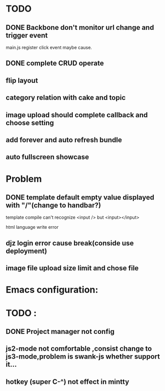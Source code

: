 

* TODO 
** DONE Backbone don't monitor url change and trigger event
   main.js register click event maybe cause.
** DONE complete CRUD operate 

** flip layout
** category relation with cake and topic
** image upload should complete callback and choose setting

** add forever and auto refresh bundle
   
** auto fullscreen showcase

* Problem 
** DONE template default empty value displayed with "/"(change to handbar?)
template compile can't recognize <input /> but <input></input>

html language write error




** djz login error cause break(conside use deployment)
** image file upload size limit and chose file
** 

* Emacs configuration:

* TODO :
** DONE Project manager not config
** js2-mode not comfortable ,consist change to js3-mode,problem is swank-js whether support it...
** hotkey (super C-^) not effect in mintty

